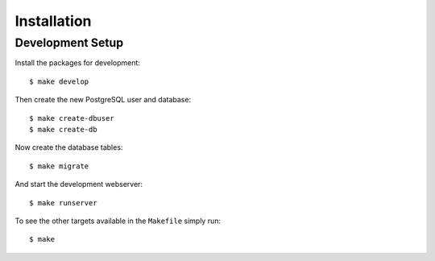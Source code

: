 ************
Installation
************

Development Setup
=================

Install the packages for development::

    $ make develop

Then create the new PostgreSQL user and database::

    $ make create-dbuser
    $ make create-db

Now create the database tables::

    $ make migrate

And start the development webserver::

    $ make runserver

To see the other targets available in the ``Makefile`` simply run::

    $ make

